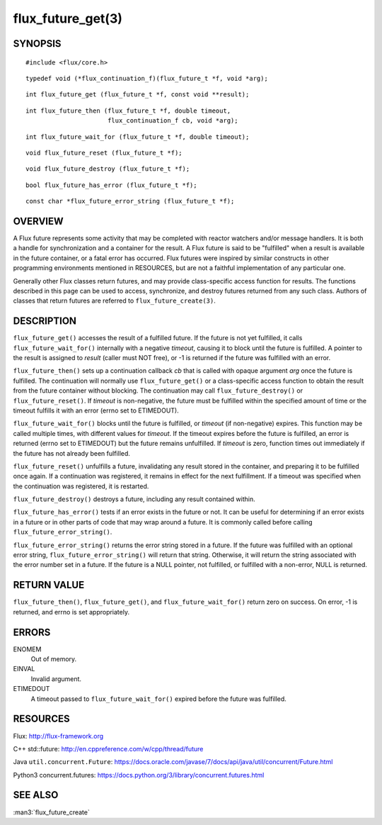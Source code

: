 ==================
flux_future_get(3)
==================


SYNOPSIS
========

::

   #include <flux/core.h>

::

   typedef void (*flux_continuation_f)(flux_future_t *f, void *arg);

::

   int flux_future_get (flux_future_t *f, const void **result);

::

   int flux_future_then (flux_future_t *f, double timeout,
                         flux_continuation_f cb, void *arg);

::

   int flux_future_wait_for (flux_future_t *f, double timeout);

::

   void flux_future_reset (flux_future_t *f);

::

   void flux_future_destroy (flux_future_t *f);

::

   bool flux_future_has_error (flux_future_t *f);

::

   const char *flux_future_error_string (flux_future_t *f);


OVERVIEW
========

A Flux future represents some activity that may be completed with reactor
watchers and/or message handlers. It is both a handle for synchronization
and a container for the result. A Flux future is said to be "fulfilled"
when a result is available in the future container, or a fatal error has
occurred. Flux futures were inspired by similar constructs in other
programming environments mentioned in RESOURCES, but are not a faithful
implementation of any particular one.

Generally other Flux classes return futures, and may provide class-specific
access function for results. The functions described in this page can be
used to access, synchronize, and destroy futures returned from any such class.
Authors of classes that return futures are referred to ``flux_future_create(3)``.


DESCRIPTION
===========

``flux_future_get()`` accesses the result of a fulfilled future. If the
future is not yet fulfilled, it calls ``flux_future_wait_for()`` internally
with a negative *timeout*, causing it to block until the future is fulfilled.
A pointer to the result is assigned to *result* (caller must NOT free),
or -1 is returned if the future was fulfilled with an error.

``flux_future_then()`` sets up a continuation callback *cb* that is called
with opaque argument *arg* once the future is fulfilled. The continuation
will normally use ``flux_future_get()`` or a class-specific access function
to obtain the result from the future container without blocking. The
continuation may call ``flux_future_destroy()`` or ``flux_future_reset()``.
If *timeout* is non-negative, the future must be fulfilled within the
specified amount of time or the timeout fulfills it with an error (errno
set to ETIMEDOUT).

``flux_future_wait_for()`` blocks until the future is fulfilled, or *timeout*
(if non-negative) expires. This function may be called multiple times,
with different values for *timeout*. If the timeout expires before
the future is fulfilled, an error is returned (errno set to ETIMEDOUT)
but the future remains unfulfilled. If *timeout* is zero, function times
out immediately if the future has not already been fulfilled.

``flux_future_reset()`` unfulfills a future, invalidating any result stored
in the container, and preparing it to be fulfilled once again. If a
continuation was registered, it remains in effect for the next fulfillment.
If a timeout was specified when the continuation was registered, it is
restarted.

``flux_future_destroy()`` destroys a future, including any result contained
within.

``flux_future_has_error()`` tests if an error exists in the future or not.
It can be useful for determining if an error exists in a future or in
other parts of code that may wrap around a future. It is commonly
called before calling ``flux_future_error_string()``.

``flux_future_error_string()`` returns the error string stored in a
future. If the future was fulfilled with an optional error string,
``flux_future_error_string()`` will return that string. Otherwise, it
will return the string associated with the error number set in a
future. If the future is a NULL pointer, not fulfilled, or fulfilled
with a non-error, NULL is returned.


RETURN VALUE
============

``flux_future_then()``, ``flux_future_get()``, and ``flux_future_wait_for()``
return zero on success. On error, -1 is returned, and errno is set
appropriately.


ERRORS
======

ENOMEM
   Out of memory.

EINVAL
   Invalid argument.

ETIMEDOUT
   A timeout passed to ``flux_future_wait_for()`` expired before the future
   was fulfilled.


RESOURCES
=========

Flux: http://flux-framework.org

C++ std::future: `<http://en.cppreference.com/w/cpp/thread/future>`_

Java ``util.concurrent.Future``: https://docs.oracle.com/javase/7/docs/api/java/util/concurrent/Future.html

Python3 concurrent.futures: https://docs.python.org/3/library/concurrent.futures.html


SEE ALSO
========

:man3:`flux_future_create`
